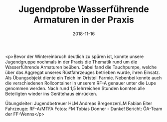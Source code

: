 #+TITLE: Jugendprobe Wasserführende Armaturen in der Praxis
#+DATE: 2018-11-16
#+FACEBOOK_URL: https://facebook.com/ffwenns/posts/2362104580531320

<p>Bevor der Wintereinbruch deutlich zu spüren ist, konnte unsere Jugendgruppe nochmals in der Praxis die Thematik rund um die Wasserführende Armaturen beüben.
Dabei fand die Tauchpumpe, welche über das Aggregat unseres Rüstfahrzeuges betrieben wurde, ihren Einsatz.
Als Übungsobjekt diente ein Teich im Ortsteil Farmie.
Nebenbei konnte auch die verschiedenen Rollcontainer in unserem RF-A genauer unter die Lupe genommen werden.
Nach rund 1,5 lehrreichen Stunden konnten alle Beteiligten wieder ins Gerätehaus einrücken.

Übungsleiter: Jugendbetreuer HLM Andreas Bregenzer/LM Fabian Eiter
Fahrzeuge: RF-A/MTFA
Fotos: FM Tobias Donner - Danke!
Bericht: ÖA-Team der FF-Wenns</p>
